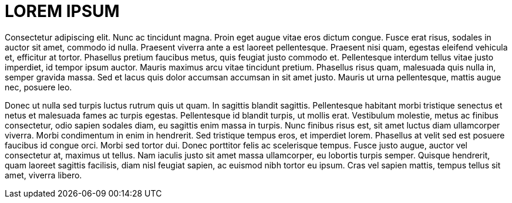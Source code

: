 # LOREM IPSUM

Consectetur adipiscing elit. Nunc ac tincidunt magna. Proin eget augue vitae eros dictum congue. Fusce erat risus, sodales in auctor sit amet, commodo id nulla. Praesent viverra ante a est laoreet pellentesque. Praesent nisi quam, egestas eleifend vehicula et, efficitur at tortor. Phasellus pretium faucibus metus, quis feugiat justo commodo et. Pellentesque interdum tellus vitae justo imperdiet, id tempor ipsum auctor. Mauris maximus arcu vitae tincidunt pretium. Phasellus risus quam, malesuada quis nulla in, semper gravida massa. Sed et lacus quis dolor accumsan accumsan in sit amet justo. Mauris ut urna pellentesque, mattis augue nec, posuere leo.

Donec ut nulla sed turpis luctus rutrum quis ut quam. In sagittis blandit sagittis. Pellentesque habitant morbi tristique senectus et netus et malesuada fames ac turpis egestas. Pellentesque id blandit turpis, ut mollis erat. Vestibulum molestie, metus ac finibus consectetur, odio sapien sodales diam, eu sagittis enim massa in turpis. Nunc finibus risus est, sit amet luctus diam ullamcorper viverra. Morbi condimentum in enim in hendrerit. Sed tristique tempus eros, et imperdiet lorem. Phasellus at velit sed est posuere faucibus id congue orci. Morbi sed tortor dui. Donec porttitor felis ac scelerisque tempus. Fusce justo augue, auctor vel consectetur at, maximus ut tellus. Nam iaculis justo sit amet massa ullamcorper, eu lobortis turpis semper. Quisque hendrerit, quam laoreet sagittis facilisis, diam nisl feugiat sapien, ac euismod nibh tortor eu ipsum. Cras vel sapien mattis, tempus tellus sit amet, viverra libero.